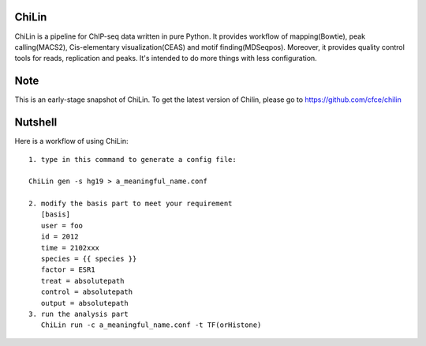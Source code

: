ChiLin
------


ChiLin is a pipeline for ChIP-seq data written in pure Python. It provides workflow of mapping(Bowtie),
peak calling(MACS2), Cis-elementary visualization(CEAS) and motif finding(MDSeqpos). Moreover, it provides quality
control tools for reads, replication and peaks. It's intended to do more things
with less configuration.

Note
----

This is an early-stage snapshot of ChiLin. To get the latest version of Chilin, please go to https://github.com/cfce/chilin

Nutshell
--------

Here is a workflow of using ChiLin::


     1. type in this command to generate a config file:

     ChiLin gen -s hg19 > a_meaningful_name.conf

     2. modify the basis part to meet your requirement
        [basis]
        user = foo
        id = 2012
        time = 2102xxx
        species = {{ species }}
        factor = ESR1
        treat = absolutepath
        control = absolutepath
        output = absolutepath
     3. run the analysis part
        ChiLin run -c a_meaningful_name.conf -t TF(orHistone)
